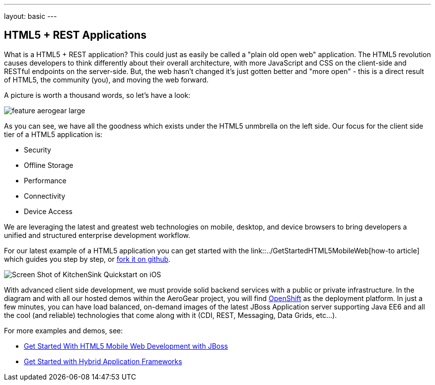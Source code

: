 ---
layout: basic
---

== HTML5 + REST Applications

What is a HTML5 + REST application? This could just as easily be called a "plain old open web" application. The HTML5 revolution causes developers to think differently about their overall architecture, with more JavaScript and CSS on the client-side and RESTful endpoints on the server-side. But, the web hasn't changed it's just gotten better and "more open" - this is a direct result of HTML5, the community (you), and moving the web forward.

A picture is worth a thousand words, so let's have a look:

image::img/feature_aerogear_large.png[]

As you can see, we have all the goodness which exists under the HTML5 unmbrella on the left side. Our focus for the client side tier of a HTML5 application is:

* Security
* Offline Storage
* Performance
* Connectivity
* Device Access

We are leveraging the latest and greatest web technologies on mobile, desktop, and device browsers to bring developers a unified and structured enterprise development workflow.

For our latest example of a HTML5 application you can get started with the link::../GetStartedHTML5MobileWeb[how-to article] which guides you step by step, or https://github.com/aerogear/as-quickstarts/tree/master/kitchensink-html5-mobile[fork it on github].

image::img/iosAppScreenShot.png[Screen Shot of KitchenSink Quickstart on iOS]

With advanced client side development, we must provide solid backend services with a public or private infrastructure. In the diagram and with all our hosted demos within the AeroGear project, you will find https://openshift.redhat.com[OpenShift] as the deployment platform. In just a few minutes, you can have load balanced, on-demand images of the latest JBoss Application server supporting Java EE6 and all the cool (and reliable) technologies that come along with it (CDI, REST, Messaging, Data Grids, etc...).

For more examples and demos, see:

* link:../GetStartedHTML5MobileWeb[Get Started With HTML5 Mobile Web Development with JBoss]
* link:../HybridApplicationFrameworks[Get Started with Hybrid Application Frameworks]